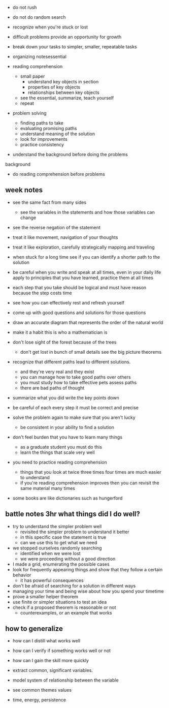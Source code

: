 + do not rush
+ do not do random search
+ recognize when you're stuck or lost

+ difficult problems provide an opportunity for growth

+ break down your tasks to simpler, smaller, repeatable tasks
+ organizing notesessential

+ reading comprehension
  + small paper
    + understand key objects in section
    + properties of key objects
    + relationships between key objects
  +  see the essential, summarize, teach yourself
  + repeat 
+ problem solving
  + finding paths to take
  + evaluating promising paths
  + understand meaning of the solution
  + look for improvements
  + practice consistency
  
+ understand the background before doing the problems
background
  + do reading comprehension before problems

** week notes
+ see the same fact from many sides
  + see the variables in the statements and how those variables can change
+ see the reverse negation of the statement
+ treat it like movement, navigation of your thoughts
+ treat it like exploration, carefully strategically mapping and traveling

+ when stuck for a long time see if you can identify a shorter path to the solution
+ be careful when you write and speak at all times, even in your daily life apply to principles that you have learned, practice them at all times
+ each step that you take should be logical and must have reason because the step costs time

+ see how you can effectively rest and refresh yourself

+ come up with good questions and solutions for those questions
+ draw an accurate diagram that represents the order of the natural world
+ make it a habit this is who a mathematician is

+ don't lose sight of the forest because of the trees
  + don't get lost in bunch of small details see the big picture theorems
+ recognize that different paths lead to different solutions.
  + and they're very real and they exist
  + you can manage how to take good paths over others
  + you must study how to take effective pets assess paths
  + there are bad paths of thought
  
+ summarize what you did write the key points down
+ be careful of each every step it must be correct and precise

+ solve the problem again to make sure that you aren't lucky
  + be consistent in your ability to find a solution
  
+ don't feel burden that you have to learn many things
  + as a graduate student you must do this
  + learn the things that scale very well

+ you need to practice reading comprehension
  + things that you look at twice three times four times are much easier to understand
  + if you're reading comprehension improves then you can revisit the same material many times
  
+ some books are like dictionaries such as hungerford


** battle notes 3hr what things did I do well?
+ try to understand the simpler problem well
  + revisited the simpler problem to understand it better
  + in this specific case the statement is true
  + can we use this to get what we need

+ we stopped ourselves randomly searching
  + identified when we were lost
  + we were proceeding without a good direction
  
+ I made a grid, enumerating the possible cases
+ look for frequently appearing things and show that they follow a certain behavior
  + it has powerful consequences
  
+ don't be afraid of searching for a solution in different ways
+ managing your time and being wise about how you spend your timetime
+ prove a smaller helper theorem
+ use finite or simpler situations to test an idea
+ check if a proposed theorem is reasonable or not
  + counterexamples, or an example that works

** how to generalize
+ how can I distill what works well
+ how can I verify if something works well or not
+ how can I gain the skill more quickly

+ extract common, significant variables.
+ model system of relationship between the variable
+ see common themes values
+ time, energy, persistence
